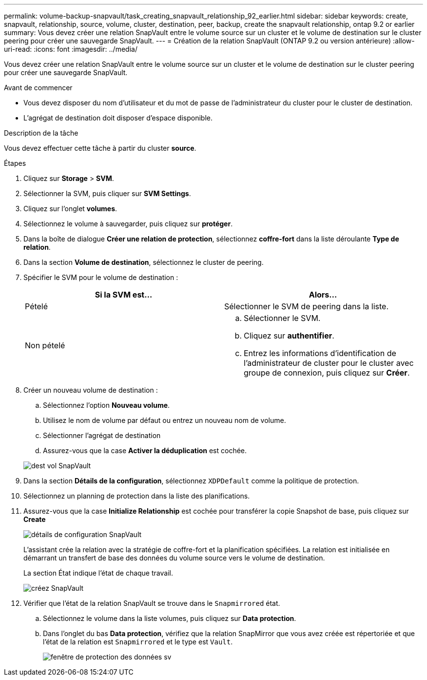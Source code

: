 ---
permalink: volume-backup-snapvault/task_creating_snapvault_relationship_92_earlier.html 
sidebar: sidebar 
keywords: create, snapvault, relationship, source, volume, cluster, destination, peer, backup, create the snapvault relationship, ontap 9.2 or earlier 
summary: Vous devez créer une relation SnapVault entre le volume source sur un cluster et le volume de destination sur le cluster peering pour créer une sauvegarde SnapVault. 
---
= Création de la relation SnapVault (ONTAP 9.2 ou version antérieure)
:allow-uri-read: 
:icons: font
:imagesdir: ../media/


[role="lead"]
Vous devez créer une relation SnapVault entre le volume source sur un cluster et le volume de destination sur le cluster peering pour créer une sauvegarde SnapVault.

.Avant de commencer
* Vous devez disposer du nom d'utilisateur et du mot de passe de l'administrateur du cluster pour le cluster de destination.
* L'agrégat de destination doit disposer d'espace disponible.


.Description de la tâche
Vous devez effectuer cette tâche à partir du cluster *source*.

.Étapes
. Cliquez sur *Storage* > *SVM*.
. Sélectionner la SVM, puis cliquer sur *SVM Settings*.
. Cliquez sur l'onglet *volumes*.
. Sélectionnez le volume à sauvegarder, puis cliquez sur *protéger*.
. Dans la boîte de dialogue *Créer une relation de protection*, sélectionnez *coffre-fort* dans la liste déroulante *Type de relation*.
. Dans la section *Volume de destination*, sélectionnez le cluster de peering.
. Spécifier le SVM pour le volume de destination :
+
|===
| Si la SVM est... | Alors... 


 a| 
Pételé
 a| 
Sélectionner le SVM de peering dans la liste.



 a| 
Non pételé
 a| 
.. Sélectionner le SVM.
.. Cliquez sur *authentifier*.
.. Entrez les informations d'identification de l'administrateur de cluster pour le cluster avec groupe de connexion, puis cliquez sur *Créer*.


|===
. Créer un nouveau volume de destination :
+
.. Sélectionnez l'option *Nouveau volume*.
.. Utilisez le nom de volume par défaut ou entrez un nouveau nom de volume.
.. Sélectionner l'agrégat de destination
.. Assurez-vous que la case *Activer la déduplication* est cochée.


+
image::../media/dest_vol_snapvault.gif[dest vol SnapVault]

. Dans la section *Détails de la configuration*, sélectionnez `XDPDefault` comme la politique de protection.
. Sélectionnez un planning de protection dans la liste des planifications.
. Assurez-vous que la case *Initialize Relationship* est cochée pour transférer la copie Snapshot de base, puis cliquez sur *Create*
+
image::../media/config_details_snapvault.gif[détails de configuration SnapVault]

+
L'assistant crée la relation avec la stratégie de coffre-fort et la planification spécifiées. La relation est initialisée en démarrant un transfert de base des données du volume source vers le volume de destination.

+
La section État indique l'état de chaque travail.

+
image::../media/create_snapvault_success.gif[créez SnapVault]

. Vérifier que l'état de la relation SnapVault se trouve dans le `Snapmirrored` état.
+
.. Sélectionnez le volume dans la liste volumes, puis cliquez sur *Data protection*.
.. Dans l'onglet du bas *Data protection*, vérifiez que la relation SnapMirror que vous avez créée est répertoriée et que l'état de la relation est `Snapmirrored` et le type est `Vault`.
+
image::../media/data_protection_window_sv.gif[fenêtre de protection des données sv]




